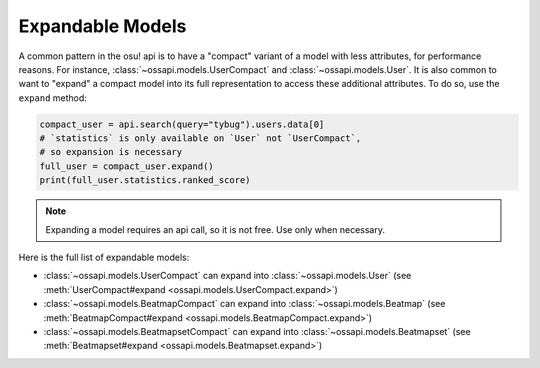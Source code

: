 Expandable Models
=================

A common pattern in the osu! api is to have a "compact" variant of a model with less attributes, for performance reasons. For instance, :class:`~ossapi.models.UserCompact` and :class:`~ossapi.models.User`. It is also common to want to "expand" a compact model into its full representation to access these additional attributes. To do so, use the ``expand`` method:

.. code-block:: python

    compact_user = api.search(query="tybug").users.data[0]
    # `statistics` is only available on `User` not `UserCompact`,
    # so expansion is necessary
    full_user = compact_user.expand()
    print(full_user.statistics.ranked_score)

.. note::
    Expanding a model requires an api call, so it is not free. Use only when necessary.

Here is the full list of expandable models:

- :class:`~ossapi.models.UserCompact` can expand into :class:`~ossapi.models.User` (see :meth:`UserCompact#expand <ossapi.models.UserCompact.expand>`)
- :class:`~ossapi.models.BeatmapCompact` can expand into :class:`~ossapi.models.Beatmap` (see :meth:`BeatmapCompact#expand <ossapi.models.BeatmapCompact.expand>`)
- :class:`~ossapi.models.BeatmapsetCompact` can expand into :class:`~ossapi.models.Beatmapset` (see :meth:`Beatmapset#expand <ossapi.models.Beatmapset.expand>`)
